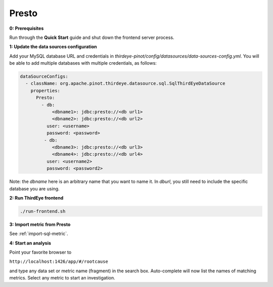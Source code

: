 ..
.. Licensed to the Apache Software Foundation (ASF) under one
.. or more contributor license agreements.  See the NOTICE file
.. distributed with this work for additional information
.. regarding copyright ownership.  The ASF licenses this file
.. to you under the Apache License, Version 2.0 (the
.. "License"); you may not use this file except in compliance
.. with the License.  You may obtain a copy of the License at
..
..   http://www.apache.org/licenses/LICENSE-2.0
..
.. Unless required by applicable law or agreed to in writing,
.. software distributed under the License is distributed on an
.. "AS IS" BASIS, WITHOUT WARRANTIES OR CONDITIONS OF ANY
.. KIND, either express or implied.  See the License for the
.. specific language governing permissions and limitations
.. under the License.
..

.. _presto:

Presto
======

**0: Prerequisites**

Run through the **Quick Start** guide and shut down the frontend server process.


**1: Update the data sources configuration**

Add your MySQL database URL and credentials in `thirdeye-pinot/config/datasources/data-sources-config.yml`. You will be able to add multiple databases with multiple credentials, as follows:

.. code-block:: yaml

    dataSourceConfigs:
      - className: org.apache.pinot.thirdeye.datasource.sql.SqlThirdEyeDataSource
        properties:
          Presto:
            - db:
                <dbname1>: jdbc:presto://<db url1>
                <dbname2>: jdbc:presto://<db url2>
              user: <username>
              password: <password>
             - db:
                <dbname3>: jdbc:presto://<db url3>
                <dbname4>: jdbc:presto://<db url4>
              user: <username2>
              password: <password2>

Note: the `dbname` here is an arbitrary name that you want to name it. 
In `dburl`, you still need to include the specific database you are using.

**2: Run ThirdEye frontend**

.. code-block:: bash

    ./run-frontend.sh

**3: Import metric from Presto**

See :ref:`import-sql-metric`.

**4: Start an analysis**

Point your favorite browser to

``http://localhost:1426/app/#/rootcause``

and type any data set or metric name (fragment) in the search box. Auto-complete will now list the names of matching metrics. Select any metric to start an investigation.